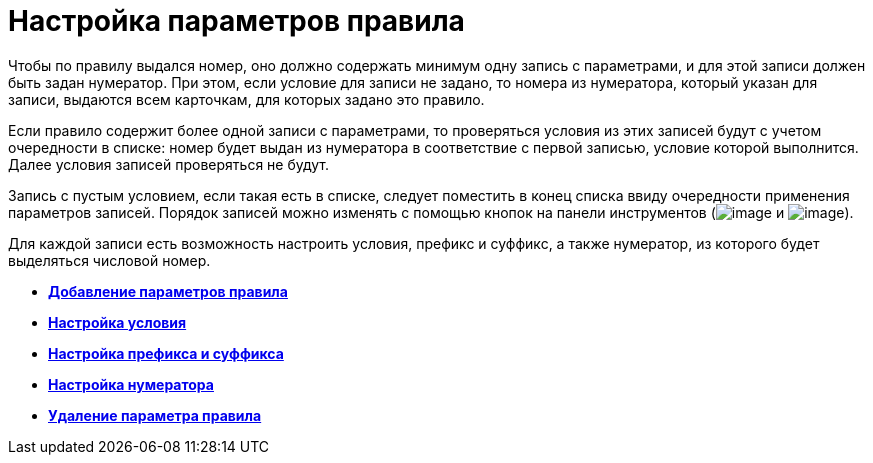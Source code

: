 = Настройка параметров правила

Чтобы по правилу выдался номер, оно должно содержать минимум одну запись с параметрами, и для этой записи должен быть задан нумератор. При этом, если условие для записи не задано, то номера из нумератора, который указан для записи, выдаются всем карточкам, для которых задано это правило.

Если правило содержит более одной записи с параметрами, то проверяться условия из этих записей будут с учетом очередности в списке: номер будет выдан из нумератора в соответствие с первой записью, условие которой выполнится. Далее условия записей проверяться не будут.

Запись с пустым условием, если такая есть в списке, следует поместить в конец списка ввиду очередности применения параметров записей. Порядок записей можно изменять с помощью кнопок на панели инструментов (image:buttons/num_arrow_green_down.png[image] и image:buttons/num_arrow_green_up.png[image]).

Для каждой записи есть возможность настроить условия, префикс и суффикс, а также нумератор, из которого будет выделяться числовой номер.

* *xref:../pages/num_Parameter_add.adoc[Добавление параметров правила]* +
* *xref:../pages/num_Set_Condition.adoc[Настройка условия]* +
* *xref:../pages/num_Set_Prefix.adoc[Настройка префикса и суффикса]* +
* *xref:../pages/num_Set_Numerator.adoc[Настройка нумератора]* +
* *xref:../pages/num_Parameter_delete.adoc[Удаление параметра правила]* +
